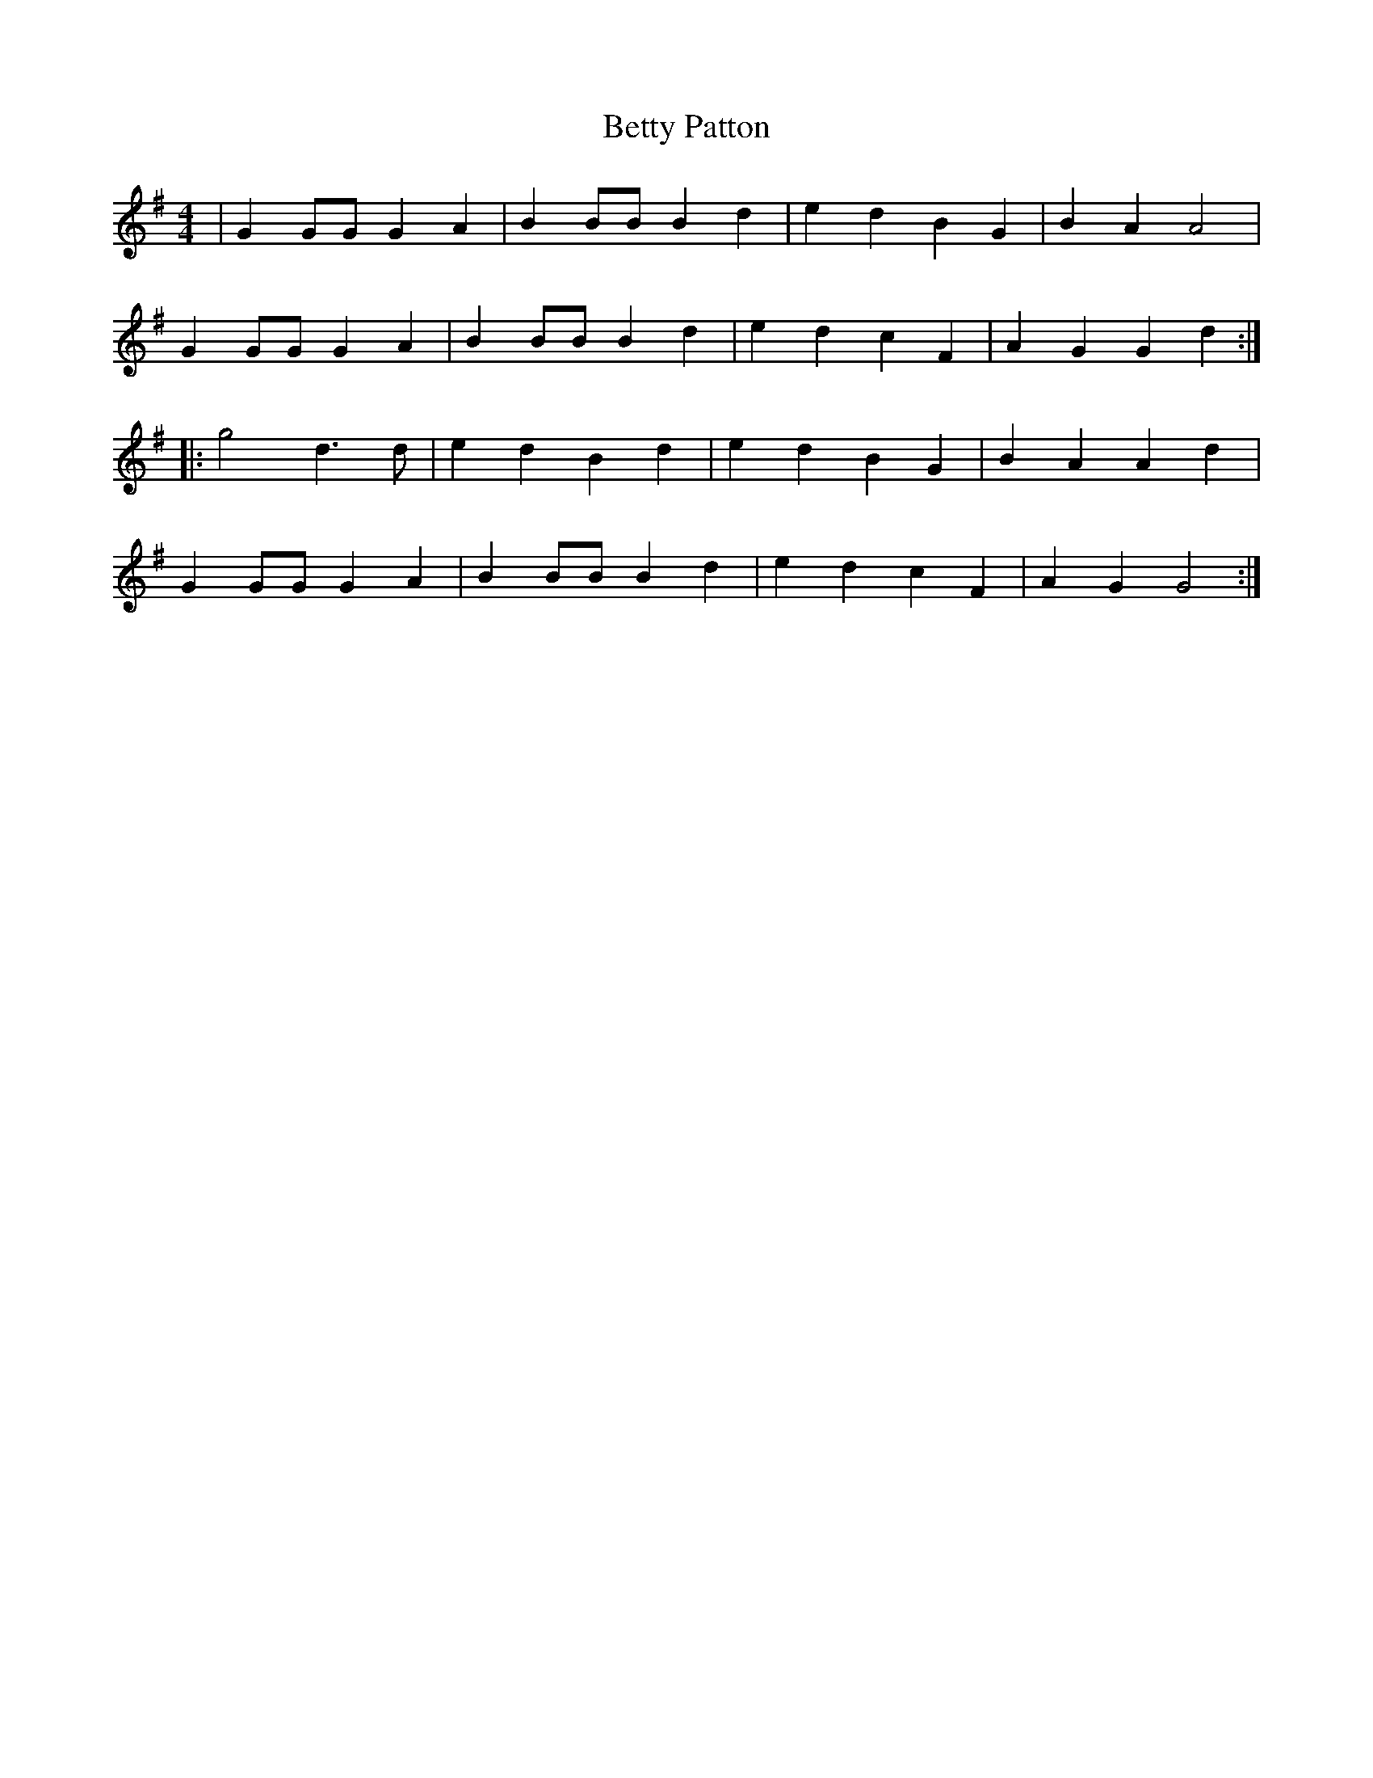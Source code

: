 X: 41
T: Betty Patton
M:4/4
R:reel
L:1/8
Z:added by Alf 
K:G
| G2GG G2A2|B2BB B2d2|e2d2 B2G2|B2A2 A4|
G2GG G2A2|B2BB B2d2|e2d2 c2F2|A2G2 G2d2:|
|:g4 d3d|e2d2 B2d2|e2d2 B2G2|B2A2 A2d2|
G2GG G2A2|B2BB B2d2|e2d2 c2F2|A2G2 G4:|
